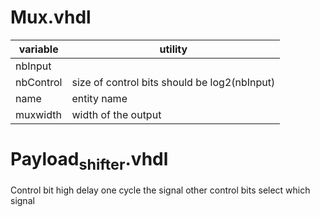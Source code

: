 * Mux.vhdl
| variable  | utility                                      |
|-----------+----------------------------------------------|
| nbInput   |                                              |
| nbControl | size of control bits should be log2(nbInput) |
| name      | entity name                                  |
| muxwidth  | width of the output                          |


* Payload_shifter.vhdl
Control bit high delay one cycle the signal
other control bits select which signal
